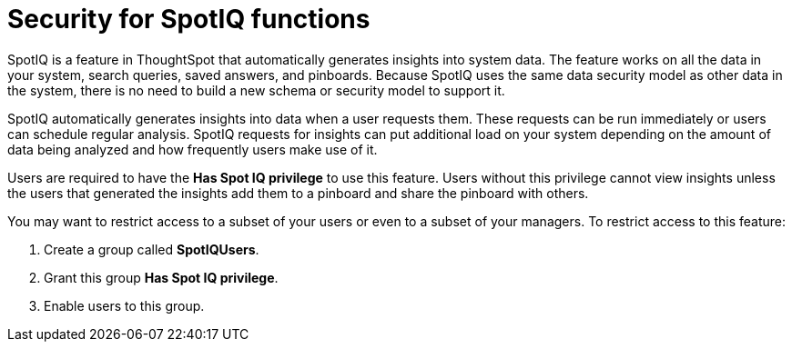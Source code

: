 = Security for SpotIQ functions
:last_updated: 11/15/2019
:permalink: /:collection/:path.html
:sidebar: mydoc_sidebar
:summary: Learn about SpotIQ security.

SpotIQ is a feature in ThoughtSpot that automatically generates insights into system data.
The feature works on all the data in your system, search queries, saved answers, and pinboards.
Because SpotIQ uses the same data security model as other data in the system, there is no need to build a new schema or security model to support it.

SpotIQ automatically generates insights into data when a user requests them.
These requests can be run immediately or users can schedule regular analysis.
SpotIQ requests for insights can put additional load on your system depending on the amount of data being analyzed and how frequently users make use of it.

Users are required to have the *Has Spot IQ privilege* to use this feature.
Users without this privilege cannot view insights unless the users that generated the insights add them to a pinboard and share the pinboard with others.

You may want to restrict access to a subset of your users or even to a subset of your managers.
To restrict access to this feature:

. Create a group called *SpotIQUsers*.
. Grant this group *Has Spot IQ privilege*.
. Enable users to this group.
